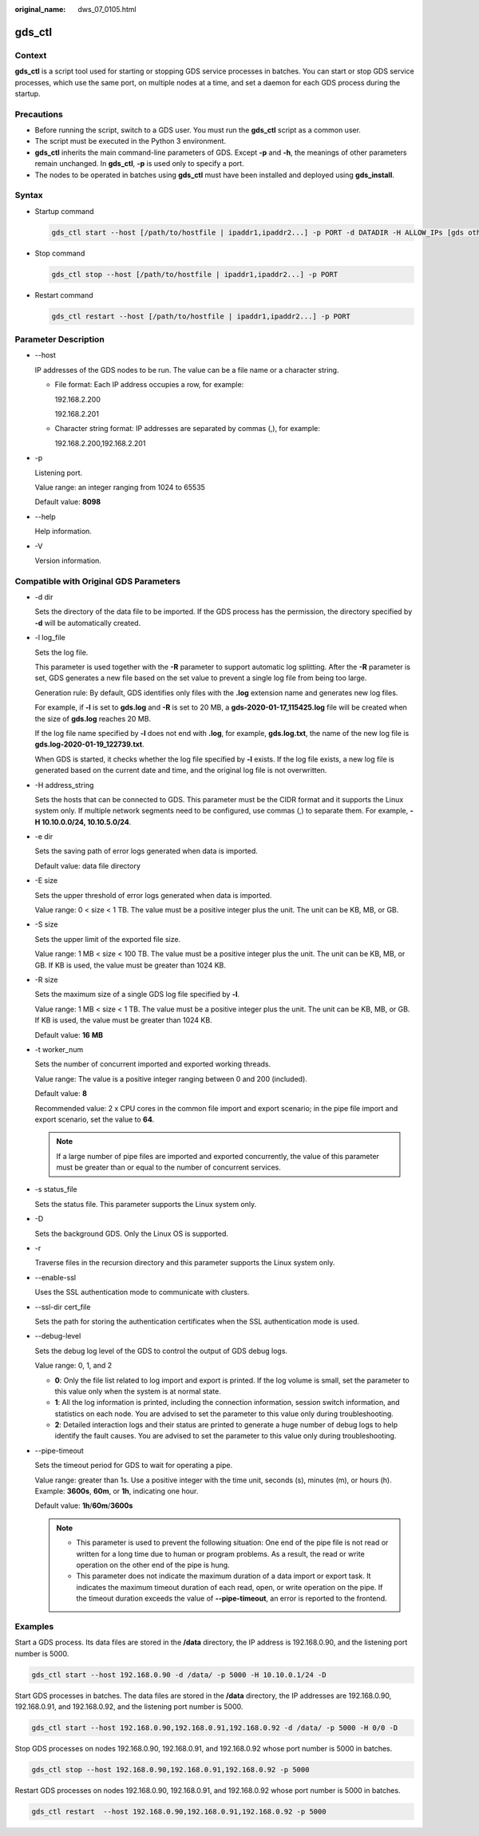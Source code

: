 :original_name: dws_07_0105.html

.. _dws_07_0105:

gds_ctl
=======

Context
-------

**gds_ctl** is a script tool used for starting or stopping GDS service processes in batches. You can start or stop GDS service processes, which use the same port, on multiple nodes at a time, and set a daemon for each GDS process during the startup.

Precautions
-----------

-  Before running the script, switch to a GDS user. You must run the **gds_ctl** script as a common user.
-  The script must be executed in the Python 3 environment.
-  **gds_ctl** inherits the main command-line parameters of GDS. Except **-p** and **-h**, the meanings of other parameters remain unchanged. In **gds_ctl**, **-p** is used only to specify a port.
-  The nodes to be operated in batches using **gds_ctl** must have been installed and deployed using **gds_install**.

Syntax
------

-  Startup command

   .. code-block::

      gds_ctl start --host [/path/to/hostfile | ipaddr1,ipaddr2...] -p PORT -d DATADIR -H ALLOW_IPs [gds other original options]

-  Stop command

   .. code-block::

      gds_ctl stop --host [/path/to/hostfile | ipaddr1,ipaddr2...] -p PORT

-  Restart command

   .. code-block::

      gds_ctl restart --host [/path/to/hostfile | ipaddr1,ipaddr2...] -p PORT

Parameter Description
---------------------

-  --host

   IP addresses of the GDS nodes to be run. The value can be a file name or a character string.

   -  File format: Each IP address occupies a row, for example:

      192.168.2.200

      192.168.2.201

   -  Character string format: IP addresses are separated by commas (,), for example:

      192.168.2.200,192.168.2.201

-  -p

   Listening port.

   Value range: an integer ranging from 1024 to 65535

   Default value: **8098**

-  --help

   Help information.

-  -V

   Version information.

Compatible with Original GDS Parameters
---------------------------------------

-  -d dir

   Sets the directory of the data file to be imported. If the GDS process has the permission, the directory specified by **-d** will be automatically created.

-  -l log_file

   Sets the log file.

   This parameter is used together with the **-R** parameter to support automatic log splitting. After the **-R** parameter is set, GDS generates a new file based on the set value to prevent a single log file from being too large.

   Generation rule: By default, GDS identifies only files with the **.log** extension name and generates new log files.

   For example, if **-l** is set to **gds.log** and **-R** is set to 20 MB, a **gds-2020-01-17_115425.log** file will be created when the size of **gds.log** reaches 20 MB.

   If the log file name specified by **-l** does not end with **.log**, for example, **gds.log.txt**, the name of the new log file is **gds.log-2020-01-19_122739.txt**.

   When GDS is started, it checks whether the log file specified by **-l** exists. If the log file exists, a new log file is generated based on the current date and time, and the original log file is not overwritten.

-  -H address_string

   Sets the hosts that can be connected to GDS. This parameter must be the CIDR format and it supports the Linux system only. If multiple network segments need to be configured, use commas (,) to separate them. For example, **-H 10.10.0.0/24, 10.10.5.0/24**.

-  -e dir

   Sets the saving path of error logs generated when data is imported.

   Default value: data file directory

-  -E size

   Sets the upper threshold of error logs generated when data is imported.

   Value range: 0 < size < 1 TB. The value must be a positive integer plus the unit. The unit can be KB, MB, or GB.

-  -S size

   Sets the upper limit of the exported file size.

   Value range: 1 MB < size < 100 TB. The value must be a positive integer plus the unit. The unit can be KB, MB, or GB. If KB is used, the value must be greater than 1024 KB.

-  -R size

   Sets the maximum size of a single GDS log file specified by **-l**.

   Value range: 1 MB < size < 1 TB. The value must be a positive integer plus the unit. The unit can be KB, MB, or GB. If KB is used, the value must be greater than 1024 KB.

   Default value: **16** **MB**

-  -t worker_num

   Sets the number of concurrent imported and exported working threads.

   Value range: The value is a positive integer ranging between 0 and 200 (included).

   Default value: **8**

   Recommended value: 2 x CPU cores in the common file import and export scenario; in the pipe file import and export scenario, set the value to **64**.

   .. note::

      If a large number of pipe files are imported and exported concurrently, the value of this parameter must be greater than or equal to the number of concurrent services.

-  -s status_file

   Sets the status file. This parameter supports the Linux system only.

-  -D

   Sets the background GDS. Only the Linux OS is supported.

-  -r

   Traverse files in the recursion directory and this parameter supports the Linux system only.

-  --enable-ssl

   Uses the SSL authentication mode to communicate with clusters.

-  --ssl-dir cert_file

   Sets the path for storing the authentication certificates when the SSL authentication mode is used.

-  --debug-level

   Sets the debug log level of the GDS to control the output of GDS debug logs.

   Value range: 0, 1, and 2

   -  **0**: Only the file list related to log import and export is printed. If the log volume is small, set the parameter to this value only when the system is at normal state.
   -  **1**: All the log information is printed, including the connection information, session switch information, and statistics on each node. You are advised to set the parameter to this value only during troubleshooting.
   -  **2**: Detailed interaction logs and their status are printed to generate a huge number of debug logs to help identify the fault causes. You are advised to set the parameter to this value only during troubleshooting.

-  --pipe-timeout

   Sets the timeout period for GDS to wait for operating a pipe.

   Value range: greater than 1s. Use a positive integer with the time unit, seconds (s), minutes (m), or hours (h). Example: **3600s**, **60m**, or **1h**, indicating one hour.

   Default value: **1h**/**60m**/**3600s**

   .. note::

      -  This parameter is used to prevent the following situation: One end of the pipe file is not read or written for a long time due to human or program problems. As a result, the read or write operation on the other end of the pipe is hung.
      -  This parameter does not indicate the maximum duration of a data import or export task. It indicates the maximum timeout duration of each read, open, or write operation on the pipe. If the timeout duration exceeds the value of **--pipe-timeout**, an error is reported to the frontend.

Examples
--------

Start a GDS process. Its data files are stored in the **/data** directory, the IP address is 192.168.0.90, and the listening port number is 5000.

.. code-block::

   gds_ctl start --host 192.168.0.90 -d /data/ -p 5000 -H 10.10.0.1/24 -D

Start GDS processes in batches. The data files are stored in the **/data** directory, the IP addresses are 192.168.0.90, 192.168.0.91, and 192.168.0.92, and the listening port number is 5000.

.. code-block::

   gds_ctl start --host 192.168.0.90,192.168.0.91,192.168.0.92 -d /data/ -p 5000 -H 0/0 -D

Stop GDS processes on nodes 192.168.0.90, 192.168.0.91, and 192.168.0.92 whose port number is 5000 in batches.

.. code-block::

   gds_ctl stop --host 192.168.0.90,192.168.0.91,192.168.0.92 -p 5000

Restart GDS processes on nodes 192.168.0.90, 192.168.0.91, and 192.168.0.92 whose port number is 5000 in batches.

.. code-block::

   gds_ctl restart  --host 192.168.0.90,192.168.0.91,192.168.0.92 -p 5000

